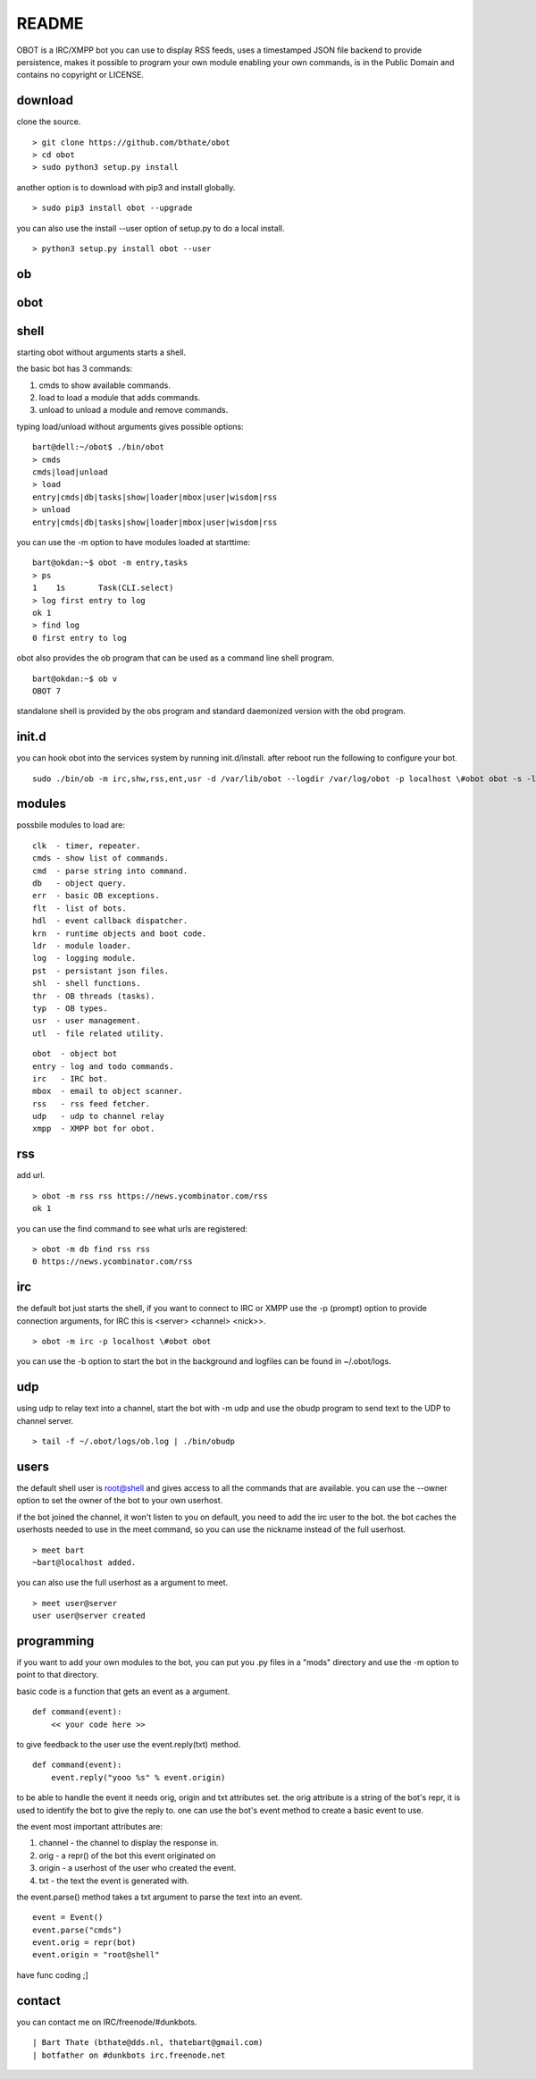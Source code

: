README
######

OBOT is a IRC/XMPP bot you can use to display RSS feeds, uses a timestamped 
JSON file backend to provide persistence, makes it possible to program your
own module enabling your own commands, is in the Public Domain and contains
no copyright or LICENSE.

download
========

clone the source.

:: 

 > git clone https://github.com/bthate/obot
 > cd obot
 > sudo python3 setup.py install

another option is to download with pip3 and install globally.

::

 > sudo pip3 install obot --upgrade

you can also use the install --user option of setup.py to do a local install.

::

 > python3 setup.py install obot --user

ob
==

.. autosummary::
    :toctree: code
    :template: module.rst

    ob
    ob.clk
    ob.dbs
    ob.dpt
    ob.err
    ob.evt
    ob.flt
    ob.hdl
    ob.krn
    ob.ldr
    ob.log
    ob.shl
    ob.thr
    ob.typ
    ob.usr
    ob.utl

obot
====

.. autosummary::
    :toctree: code
    :template: module.rst

    obot
    obot.cmd
    obot.cmd.cmds
    obot.cmd.opr
    obot.cmd.show
    obot.irc
    obot.mbox
    obot.rss
    obot.udp
    obot.xmpp

shell
=====

starting obot without arguments starts a shell.

the basic bot has 3 commands:

1) cmds to show available commands.
2) load to load a module that adds commands.
3) unload to unload a module and remove commands.

typing load/unload without arguments gives possible options:

::

 bart@dell:~/obot$ ./bin/obot
 > cmds
 cmds|load|unload
 > load
 entry|cmds|db|tasks|show|loader|mbox|user|wisdom|rss
 > unload
 entry|cmds|db|tasks|show|loader|mbox|user|wisdom|rss

you can use the -m option to have modules loaded at starttime:

::

 bart@okdan:~$ obot -m entry,tasks
 > ps
 1    1s       Task(CLI.select)
 > log first entry to log
 ok 1
 > find log
 0 first entry to log

obot also provides the ob program that can be used as a command line shell program.

::

 bart@okdan:~$ ob v
 OBOT 7

standalone shell is provided by the obs program and standard daemonized version 
with the obd program.

init.d
======

you can hook obot into the services system by running init.d/install. after
reboot run the following to configure your bot.

::

 sudo ./bin/ob -m irc,shw,rss,ent,usr -d /var/lib/obot --logdir /var/log/obot -p localhost \#obot obot -s -l debug


modules
=======

possbile modules to load are:

::

 clk  - timer, repeater.
 cmds - show list of commands.
 cmd  - parse string into command.
 db   - object query.
 err  - basic OB exceptions.
 flt  - list of bots.
 hdl  - event callback dispatcher.
 krn  - runtime objects and boot code.
 ldr  - module loader.
 log  - logging module.
 pst  - persistant json files.
 shl  - shell functions.
 thr  - OB threads (tasks).
 typ  - OB types.
 usr  - user management.
 utl  - file related utility.

::

 obot  - object bot
 entry - log and todo commands.
 irc   - IRC bot.
 mbox  - email to object scanner.
 rss   - rss feed fetcher.
 udp   - udp to channel relay
 xmpp  - XMPP bot for obot.

rss
===

add url.

::

 > obot -m rss rss https://news.ycombinator.com/rss
 ok 1

you can use the find command to see what urls are registered:

::

 > obot -m db find rss rss
 0 https://news.ycombinator.com/rss

irc
===

the default bot just starts the shell, if you want to connect to IRC or XMPP
use the -p (prompt) option to provide connection arguments,  for IRC this is <server> <channel> <nick>>.

::

 > obot -m irc -p localhost \#obot obot


you can use the -b option to start the bot in the background and logfiles can be found in ~/.obot/logs.

udp
===

using udp to relay text into a channel, start the bot with -m udp and use
the obudp program to send text to the UDP to channel server.

::

 > tail -f ~/.obot/logs/ob.log | ./bin/obudp 

users
=====

the default shell user is root@shell and gives access to all the commands that are available.
you can use the --owner option to set the owner of the bot to your own userhost.

if the bot joined the channel, it won't listen to you on default, you need to add the irc user to the bot.
the bot caches the userhosts needed to use in the meet command, so you can use the nickname instead of the full userhost.

::

 > meet bart
 ~bart@localhost added.


you can also use the full userhost as a argument to meet.

::

 > meet user@server
 user user@server created

programming
===========

if you want to add your own modules to the bot, you can put you .py files in a "mods" directory and use the -m option to point to that directory.

basic code is a function that gets an event as a argument.

::

 def command(event):
     << your code here >>

to give feedback to the user use the event.reply(txt) method.

:: 

 def command(event):
     event.reply("yooo %s" % event.origin)

to be able to handle the event it needs orig, origin and txt attributes set. 
the orig attribute is a string of the bot's repr, it is used to identify the bot to give the reply to.
one can use the bot's event method to create a basic event to use.

the event most important attributes are:

1) channel - the channel to display the response in.
2) orig - a repr() of the bot this event originated on
3) origin - a userhost of the user who created the event.
4) txt - the text the event is generated with. 

the event.parse() method takes a txt argument to parse the text into an
event.

::

 event = Event()
 event.parse("cmds")
 event.orig = repr(bot)
 event.origin = "root@shell"

have func coding ;]


contact
=======

you can contact me on IRC/freenode/#dunkbots.

::

    | Bart Thate (bthate@dds.nl, thatebart@gmail.com)
    | botfather on #dunkbots irc.freenode.net
